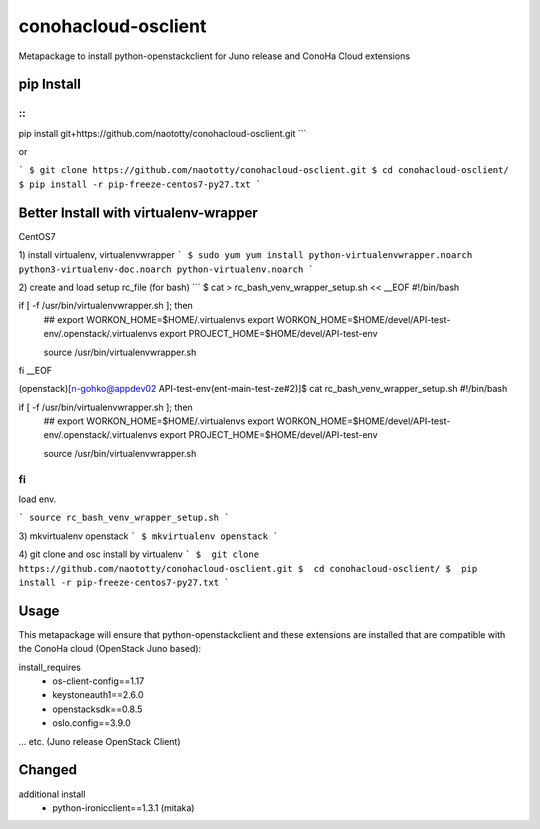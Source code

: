 ====================
conohacloud-osclient
====================


Metapackage to install python-openstackclient for Juno release and ConoHa Cloud extensions


pip Install
=======

::
```
pip install git+https://github.com/naototty/conohacloud-osclient.git
```

or 

```
$ git clone https://github.com/naototty/conohacloud-osclient.git
$ cd conohacloud-osclient/
$ pip install -r pip-freeze-centos7-py27.txt
```

Better Install with virtualenv-wrapper
=======


CentOS7

1) install virtualenv, virtualenvwrapper
```
$ sudo yum yum install python-virtualenvwrapper.noarch python3-virtualenv-doc.noarch python-virtualenv.noarch
```

2) create and load setup rc_file (for bash)
```
$ cat > rc_bash_venv_wrapper_setup.sh << __EOF
#!/bin/bash

if [ -f /usr/bin/virtualenvwrapper.sh ]; then
  ## export WORKON_HOME=$HOME/.virtualenvs
  export WORKON_HOME=$HOME/devel/API-test-env/.openstack/.virtualenvs
  export PROJECT_HOME=$HOME/devel/API-test-env

  source /usr/bin/virtualenvwrapper.sh
fi
__EOF

(openstack)[n-gohko@appdev02 API-test-env(ent-main-test-ze#2)]$ cat rc_bash_venv_wrapper_setup.sh
#!/bin/bash

if [ -f /usr/bin/virtualenvwrapper.sh ]; then
  ## export WORKON_HOME=$HOME/.virtualenvs
  export WORKON_HOME=$HOME/devel/API-test-env/.openstack/.virtualenvs
  export PROJECT_HOME=$HOME/devel/API-test-env

  source /usr/bin/virtualenvwrapper.sh
fi
```
load env.

```
source rc_bash_venv_wrapper_setup.sh
```

3) mkvirtualenv openstack
```
$ mkvirtualenv openstack
```

4) git clone and osc install by virtualenv
```
$  git clone https://github.com/naototty/conohacloud-osclient.git
$  cd conohacloud-osclient/
$  pip install -r pip-freeze-centos7-py27.txt
```


Usage
=====

This metapackage will ensure that python-openstackclient and these extensions
are installed that are compatible with the ConoHa cloud (OpenStack Juno based):

install_requires
  - os-client-config==1.17
  - keystoneauth1==2.6.0
  - openstacksdk==0.8.5
  - oslo.config==3.9.0

... etc. (Juno release OpenStack Client)


Changed
=====

additional install
  - python-ironicclient==1.3.1 (mitaka)
